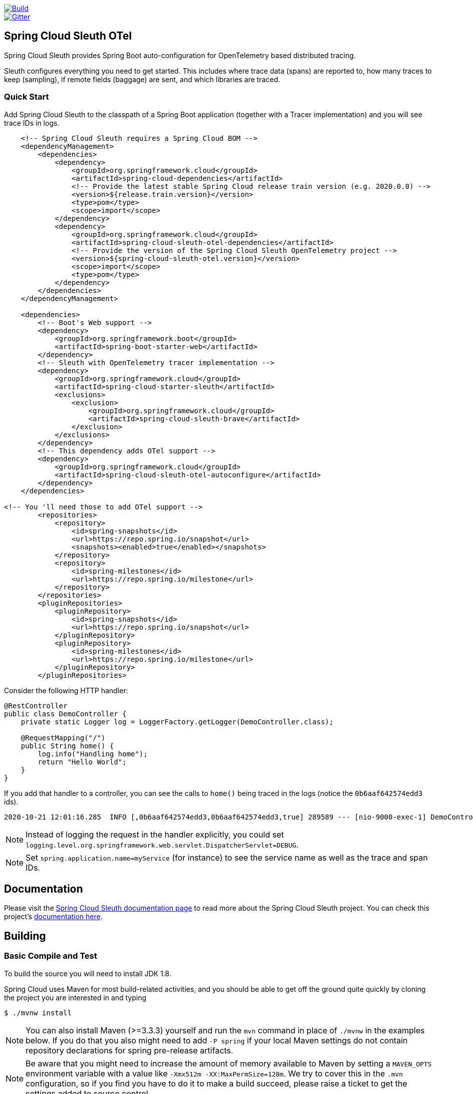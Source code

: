 ////
DO NOT EDIT THIS FILE. IT WAS GENERATED.
Manual changes to this file will be lost when it is generated again.
Edit the files in the src/main/asciidoc/ directory instead.
////


:jdkversion: 1.8

image::https://github.com/spring-cloud-incubator/spring-cloud-sleuth-otel/workflows/Build/badge.svg?style=svg["Build",link="https://github.com/spring-cloud-incubator/spring-cloud-sleuth-otel/actions"]
image::https://badges.gitter.im/spring-cloud/spring-cloud-sleuth.svg[Gitter,link="https://gitter.im/spring-cloud/spring-cloud-sleuth?utm_source=badge&utm_medium=badge&utm_campaign=pr-badge&utm_content=badge"]

== Spring Cloud Sleuth OTel

Spring Cloud Sleuth provides Spring Boot auto-configuration for OpenTelemetry based distributed tracing.

Sleuth configures everything you need to get started.
This includes where trace data (spans) are reported to, how many traces to keep (sampling), if remote fields (baggage) are sent, and which libraries are traced.

=== Quick Start

Add Spring Cloud Sleuth to the classpath of a Spring Boot application (together with a Tracer implementation) and you will see trace IDs in logs.

[source,xml,indent=0,subs="verbatim,quotes,attributes"]
----
    <!-- Spring Cloud Sleuth requires a Spring Cloud BOM -->
    <dependencyManagement>
        <dependencies>
            <dependency>
                <groupId>org.springframework.cloud</groupId>
                <artifactId>spring-cloud-dependencies</artifactId>
                <!-- Provide the latest stable Spring Cloud release train version (e.g. 2020.0.0) -->
                <version>${release.train.version}</version>
                <type>pom</type>
                <scope>import</scope>
            </dependency>
            <dependency>
                <groupId>org.springframework.cloud</groupId>
                <artifactId>spring-cloud-sleuth-otel-dependencies</artifactId>
                <!-- Provide the version of the Spring Cloud Sleuth OpenTelemetry project -->
                <version>${spring-cloud-sleuth-otel.version}</version>
                <scope>import</scope>
                <type>pom</type>
            </dependency>
        </dependencies>
    </dependencyManagement>

    <dependencies>
        <!-- Boot's Web support -->
        <dependency>
            <groupId>org.springframework.boot</groupId>
            <artifactId>spring-boot-starter-web</artifactId>
        </dependency>
        <!-- Sleuth with OpenTelemetry tracer implementation -->
        <dependency>
            <groupId>org.springframework.cloud</groupId>
            <artifactId>spring-cloud-starter-sleuth</artifactId>
            <exclusions>
                <exclusion>
                    <groupId>org.springframework.cloud</groupId>
                    <artifactId>spring-cloud-sleuth-brave</artifactId>
                </exclusion>
            </exclusions>
        </dependency>
        <!-- This dependency adds OTel support -->
        <dependency>
            <groupId>org.springframework.cloud</groupId>
            <artifactId>spring-cloud-sleuth-otel-autoconfigure</artifactId>
        </dependency>
    </dependencies>

<!-- You 'll need those to add OTel support -->
        <repositories>
            <repository>
                <id>spring-snapshots</id>
                <url>https://repo.spring.io/snapshot</url>
                <snapshots><enabled>true</enabled></snapshots>
            </repository>
            <repository>
                <id>spring-milestones</id>
                <url>https://repo.spring.io/milestone</url>
            </repository>
        </repositories>
        <pluginRepositories>
            <pluginRepository>
                <id>spring-snapshots</id>
                <url>https://repo.spring.io/snapshot</url>
            </pluginRepository>
            <pluginRepository>
                <id>spring-milestones</id>
                <url>https://repo.spring.io/milestone</url>
            </pluginRepository>
        </pluginRepositories>
----

Consider the following HTTP handler:

[source,java,indent=0]
----
@RestController
public class DemoController {
    private static Logger log = LoggerFactory.getLogger(DemoController.class);

    @RequestMapping("/")
    public String home() {
        log.info("Handling home");
        return "Hello World";
    }
}
----

If you add that handler to a controller, you can see the calls to `home()`
being traced in the logs (notice the `0b6aaf642574edd3` ids).

[indent=0]
----
2020-10-21 12:01:16.285  INFO [,0b6aaf642574edd3,0b6aaf642574edd3,true] 289589 --- [nio-9000-exec-1] DemoController	          : Handling home!
----

NOTE: Instead of logging the request in the handler explicitly, you could set `logging.level.org.springframework.web.servlet.DispatcherServlet=DEBUG`.

NOTE: Set `spring.application.name=myService` (for instance) to see the service name as well as the trace and span IDs.

== Documentation

Please visit the https://docs.spring.io/spring-cloud-sleuth/docs/[Spring Cloud Sleuth documentation page] to read more about the Spring Cloud Sleuth project. You can check this project's https://spring-cloud-incubator.github.io/spring-cloud-sleuth-otel/docs/current/reference/html/[documentation here].

== Building

:jdkversion: 1.8

=== Basic Compile and Test

To build the source you will need to install JDK {jdkversion}.

Spring Cloud uses Maven for most build-related activities, and you
should be able to get off the ground quite quickly by cloning the
project you are interested in and typing

----
$ ./mvnw install
----

NOTE: You can also install Maven (>=3.3.3) yourself and run the `mvn` command
in place of `./mvnw` in the examples below. If you do that you also
might need to add `-P spring` if your local Maven settings do not
contain repository declarations for spring pre-release artifacts.

NOTE: Be aware that you might need to increase the amount of memory
available to Maven by setting a `MAVEN_OPTS` environment variable with
a value like `-Xmx512m -XX:MaxPermSize=128m`. We try to cover this in
the `.mvn` configuration, so if you find you have to do it to make a
build succeed, please raise a ticket to get the settings added to
source control.

The projects that require middleware (i.e. Redis) for testing generally
require that a local instance of [Docker](https://www.docker.com/get-started) is installed and running.


=== Documentation

The spring-cloud-build module has a "docs" profile, and if you switch
that on it will try to build asciidoc sources from
`src/main/asciidoc`. As part of that process it will look for a
`README.adoc` and process it by loading all the includes, but not
parsing or rendering it, just copying it to `${main.basedir}`
(defaults to `${basedir}`, i.e. the root of the project). If there are
any changes in the README it will then show up after a Maven build as
a modified file in the correct place. Just commit it and push the change.

=== Working with the code
If you don't have an IDE preference we would recommend that you use
https://www.springsource.com/developer/sts[Spring Tools Suite] or
https://eclipse.org[Eclipse] when working with the code. We use the
https://eclipse.org/m2e/[m2eclipse] eclipse plugin for maven support. Other IDEs and tools
should also work without issue as long as they use Maven 3.3.3 or better.

==== Activate the Spring Maven profile
Spring Cloud projects require the 'spring' Maven profile to be activated to resolve
the spring milestone and snapshot repositories. Use your preferred IDE to set this
profile to be active, or you may experience build errors.

==== Importing into eclipse with m2eclipse
We recommend the https://eclipse.org/m2e/[m2eclipse] eclipse plugin when working with
eclipse. If you don't already have m2eclipse installed it is available from the "eclipse
marketplace".

NOTE: Older versions of m2e do not support Maven 3.3, so once the
projects are imported into Eclipse you will also need to tell
m2eclipse to use the right profile for the projects.  If you
see many different errors related to the POMs in the projects, check
that you have an up to date installation.  If you can't upgrade m2e,
add the "spring" profile to your `settings.xml`. Alternatively you can
copy the repository settings from the "spring" profile of the parent
pom into your `settings.xml`.

==== Importing into eclipse without m2eclipse
If you prefer not to use m2eclipse you can generate eclipse project metadata using the
following command:

[indent=0]
----
	$ ./mvnw eclipse:eclipse
----

The generated eclipse projects can be imported by selecting `import existing projects`
from the `file` menu.


== Contributing

:spring-cloud-build-branch: master

Spring Cloud is released under the non-restrictive Apache 2.0 license,
and follows a very standard Github development process, using Github
tracker for issues and merging pull requests into master. If you want
to contribute even something trivial please do not hesitate, but
follow the guidelines below.

=== Sign the Contributor License Agreement
Before we accept a non-trivial patch or pull request we will need you to sign the
https://cla.pivotal.io/sign/spring[Contributor License Agreement].
Signing the contributor's agreement does not grant anyone commit rights to the main
repository, but it does mean that we can accept your contributions, and you will get an
author credit if we do.  Active contributors might be asked to join the core team, and
given the ability to merge pull requests.

=== Code of Conduct
This project adheres to the Contributor Covenant https://github.com/spring-cloud/spring-cloud-build/blob/master/docs/src/main/asciidoc/code-of-conduct.adoc[code of
conduct]. By participating, you  are expected to uphold this code. Please report
unacceptable behavior to spring-code-of-conduct@pivotal.io.

=== Code Conventions and Housekeeping
None of these is essential for a pull request, but they will all help.  They can also be
added after the original pull request but before a merge.

* Use the Spring Framework code format conventions. If you use Eclipse
  you can import formatter settings using the
  `eclipse-code-formatter.xml` file from the
  https://raw.githubusercontent.com/spring-cloud/spring-cloud-build/master/spring-cloud-dependencies-parent/eclipse-code-formatter.xml[Spring
  Cloud Build] project. If using IntelliJ, you can use the
  https://plugins.jetbrains.com/plugin/6546[Eclipse Code Formatter
  Plugin] to import the same file.
* Make sure all new `.java` files to have a simple Javadoc class comment with at least an
  `@author` tag identifying you, and preferably at least a paragraph on what the class is
  for.
* Add the ASF license header comment to all new `.java` files (copy from existing files
  in the project)
* Add yourself as an `@author` to the .java files that you modify substantially (more
  than cosmetic changes).
* Add some Javadocs and, if you change the namespace, some XSD doc elements.
* A few unit tests would help a lot as well -- someone has to do it.
* If no-one else is using your branch, please rebase it against the current master (or
  other target branch in the main project).
* When writing a commit message please follow https://tbaggery.com/2008/04/19/a-note-about-git-commit-messages.html[these conventions],
  if you are fixing an existing issue please add `Fixes gh-XXXX` at the end of the commit
  message (where XXXX is the issue number).

=== Checkstyle

Spring Cloud Build comes with a set of checkstyle rules. You can find them in the `spring-cloud-build-tools` module. The most notable files under the module are:

.spring-cloud-build-tools/
----
└── src
    ├── checkstyle
    │   └── checkstyle-suppressions.xml <3>
    └── main
        └── resources
            ├── checkstyle-header.txt <2>
            └── checkstyle.xml <1>
----
<1> Default Checkstyle rules
<2> File header setup
<3> Default suppression rules

==== Checkstyle configuration

Checkstyle rules are *disabled by default*. To add checkstyle to your project just define the following properties and plugins.

.pom.xml
----
<properties>
<maven-checkstyle-plugin.failsOnError>true</maven-checkstyle-plugin.failsOnError> <1>
        <maven-checkstyle-plugin.failsOnViolation>true
        </maven-checkstyle-plugin.failsOnViolation> <2>
        <maven-checkstyle-plugin.includeTestSourceDirectory>true
        </maven-checkstyle-plugin.includeTestSourceDirectory> <3>
</properties>

<build>
        <plugins>
            <plugin> <4>
                <groupId>io.spring.javaformat</groupId>
                <artifactId>spring-javaformat-maven-plugin</artifactId>
            </plugin>
            <plugin> <5>
                <groupId>org.apache.maven.plugins</groupId>
                <artifactId>maven-checkstyle-plugin</artifactId>
            </plugin>
        </plugins>

    <reporting>
        <plugins>
            <plugin> <5>
                <groupId>org.apache.maven.plugins</groupId>
                <artifactId>maven-checkstyle-plugin</artifactId>
            </plugin>
        </plugins>
    </reporting>
</build>
----
<1> Fails the build upon Checkstyle errors
<2> Fails the build upon Checkstyle violations
<3> Checkstyle analyzes also the test sources
<4> Add the Spring Java Format plugin that will reformat your code to pass most of the Checkstyle formatting rules
<5> Add checkstyle plugin to your build and reporting phases

If you need to suppress some rules (e.g. line length needs to be longer), then it's enough for you to define a file under `${project.root}/src/checkstyle/checkstyle-suppressions.xml` with your suppressions. Example:

.projectRoot/src/checkstyle/checkstyle-suppresions.xml
----
<?xml version="1.0"?>
<!DOCTYPE suppressions PUBLIC
		"-//Puppy Crawl//DTD Suppressions 1.1//EN"
		"https://www.puppycrawl.com/dtds/suppressions_1_1.dtd">
<suppressions>
	<suppress files=".*ConfigServerApplication\.java" checks="HideUtilityClassConstructor"/>
	<suppress files=".*ConfigClientWatch\.java" checks="LineLengthCheck"/>
</suppressions>
----

It's advisable to copy the `${spring-cloud-build.rootFolder}/.editorconfig` and `${spring-cloud-build.rootFolder}/.springformat` to your project. That way, some default formatting rules will be applied. You can do so by running this script:

```bash
$ curl https://raw.githubusercontent.com/spring-cloud/spring-cloud-build/master/.editorconfig -o .editorconfig
$ touch .springformat
```

=== IDE setup

==== Intellij IDEA

In order to setup Intellij you should import our coding conventions, inspection profiles and set up the checkstyle plugin.
The following files can be found in the https://github.com/spring-cloud/spring-cloud-build/tree/master/spring-cloud-build-tools[Spring Cloud Build] project.

.spring-cloud-build-tools/
----
└── src
    ├── checkstyle
    │   └── checkstyle-suppressions.xml <3>
    └── main
        └── resources
            ├── checkstyle-header.txt <2>
            ├── checkstyle.xml <1>
            └── intellij
                ├── Intellij_Project_Defaults.xml <4>
                └── Intellij_Spring_Boot_Java_Conventions.xml <5>
----
<1> Default Checkstyle rules
<2> File header setup
<3> Default suppression rules
<4> Project defaults for Intellij that apply most of Checkstyle rules
<5> Project style conventions for Intellij that apply most of Checkstyle rules

.Code style

image::https://raw.githubusercontent.com/spring-cloud/spring-cloud-build/{spring-cloud-build-branch}/docs/src/main/asciidoc/images/intellij-code-style.png[Code style]

Go to `File` -> `Settings` -> `Editor` -> `Code style`. There click on the icon next to the `Scheme` section. There, click on the `Import Scheme` value and pick the `Intellij IDEA code style XML` option. Import the `spring-cloud-build-tools/src/main/resources/intellij/Intellij_Spring_Boot_Java_Conventions.xml` file.

.Inspection profiles

image::https://raw.githubusercontent.com/spring-cloud/spring-cloud-build/{spring-cloud-build-branch}/docs/src/main/asciidoc/images/intellij-inspections.png[Code style]

Go to `File` -> `Settings` -> `Editor` -> `Inspections`. There click on the icon next to the `Profile` section. There, click on the `Import Profile` and import the `spring-cloud-build-tools/src/main/resources/intellij/Intellij_Project_Defaults.xml` file.

.Checkstyle

To have Intellij work with Checkstyle, you have to install the `Checkstyle` plugin. It's advisable to also install the `Assertions2Assertj` to automatically convert the JUnit assertions

image::https://raw.githubusercontent.com/spring-cloud/spring-cloud-build/{spring-cloud-build-branch}/docs/src/main/asciidoc/images/intellij-checkstyle.png[Checkstyle]

Go to `File` -> `Settings` -> `Other settings` -> `Checkstyle`. There click on the `+` icon in the `Configuration file` section. There, you'll have to define where the checkstyle rules should be picked from. In the image above, we've picked the rules from the cloned Spring Cloud Build repository. However, you can point to the Spring Cloud Build's GitHub repository (e.g. for the `checkstyle.xml` : `https://raw.githubusercontent.com/spring-cloud/spring-cloud-build/master/spring-cloud-build-tools/src/main/resources/checkstyle.xml`). We need to provide the following variables:

- `checkstyle.header.file` - please point it to the Spring Cloud Build's, `spring-cloud-build-tools/src/main/resources/checkstyle-header.txt` file either in your cloned repo or via the `https://raw.githubusercontent.com/spring-cloud/spring-cloud-build/master/spring-cloud-build-tools/src/main/resources/checkstyle-header.txt` URL.
- `checkstyle.suppressions.file` - default suppressions. Please point it to the Spring Cloud Build's, `spring-cloud-build-tools/src/checkstyle/checkstyle-suppressions.xml` file either in your cloned repo or via the `https://raw.githubusercontent.com/spring-cloud/spring-cloud-build/master/spring-cloud-build-tools/src/checkstyle/checkstyle-suppressions.xml` URL.
- `checkstyle.additional.suppressions.file` - this variable corresponds to suppressions in your local project. E.g. you're working on `spring-cloud-contract`. Then point to the `project-root/src/checkstyle/checkstyle-suppressions.xml` folder. Example for `spring-cloud-contract` would be: `/home/username/spring-cloud-contract/src/checkstyle/checkstyle-suppressions.xml`.

IMPORTANT: Remember to set the `Scan Scope` to `All sources` since we apply checkstyle rules for production and test sources.

== Releasing

=== Bump the versions of all the dependencies

Go to root project's `pom.xml` and update the properties to point to proper dependency versions.

===  Update the project versions

```bash
$ otelVersion="1.0.0-M8" && ./mvnw versions:set -DnewVersion="${otelVersion}" -DgenerateBackupPoms=false && pushd spring-cloud-sleuth-otel-dependencies && ../mvnw versions:set -DnewVersion="${otelVersion}" -DgenerateBackupPoms=false && popd && pushd benchmarks && ../mvnw versions:set -DnewVersion="${otelVersion}" -DgenerateBackupPoms=false && popd
```

IMPORTANT: Notice that we have to update some modules manually.

=== Build the project

IMPORTANT: Remember to add a proper profile. `milestone` for milestones / release candidates, `central` for GA versions. No profile is required for snapshots.

```bash
$ ./mvnw clean install -Pmilestone
```

or

```bash
$ ./mvnw clean install -Pcentral
```

=== Upload the artifacts

```bash
$ ./mvnw deploy -Pmilestone -DskipTests
```

or

```bash
$ ./mvnw deploy -Pcentral -DskipTests
```

=== Commit and tag

```bash
$ otelVersion="1.0.0-M8" && git commit -am "Bumped versions for the ${otelVersion} release" && git tag "v${otelVersion}"
```

=== Generate and update the docs

```bash
$ ./mvnw clean install -Pdocs -pl docs
$ export otelVersion="1.0.0-M8"
$ temporaryDir="/tmp/sleuth-otel"  && rm -rf "${temporaryDir}" && mkdir -p "${temporaryDir}" && cp -r docs/target/generated-docs/* "${temporaryDir}" && git checkout gh-pages && git reset --hard origin/gh-pages && rm -rf "docs/${otelVersion}" && mkdir -p "docs/${otelVersion}" && cp -rf "${temporaryDir}"/* "docs/${otelVersion}/" && pushd docs && rm current && ln -s "${otelVersion}" current && git add . && git commit -m "Updated site" && git push origin gh-pages
```

=== Go back to snapshots

```bash
$ otelVersion="1.0.0-SNAPSHOT" && ./mvnw versions:set -DnewVersion="${otelVersion}" -DgenerateBackupPoms=false && pushd spring-cloud-sleuth-otel-dependencies && ../mvnw versions:set -DnewVersion="${otelVersion}" -DgenerateBackupPoms=false && popd && pushd benchmarks && ../mvnw versions:set -DnewVersion="${otelVersion}" -DgenerateBackupPoms=false && popd
```

=== Commit and push tags

```bash
$ git commit -am "Going back to snapshots after the release"
$ git push origin --tags
```
